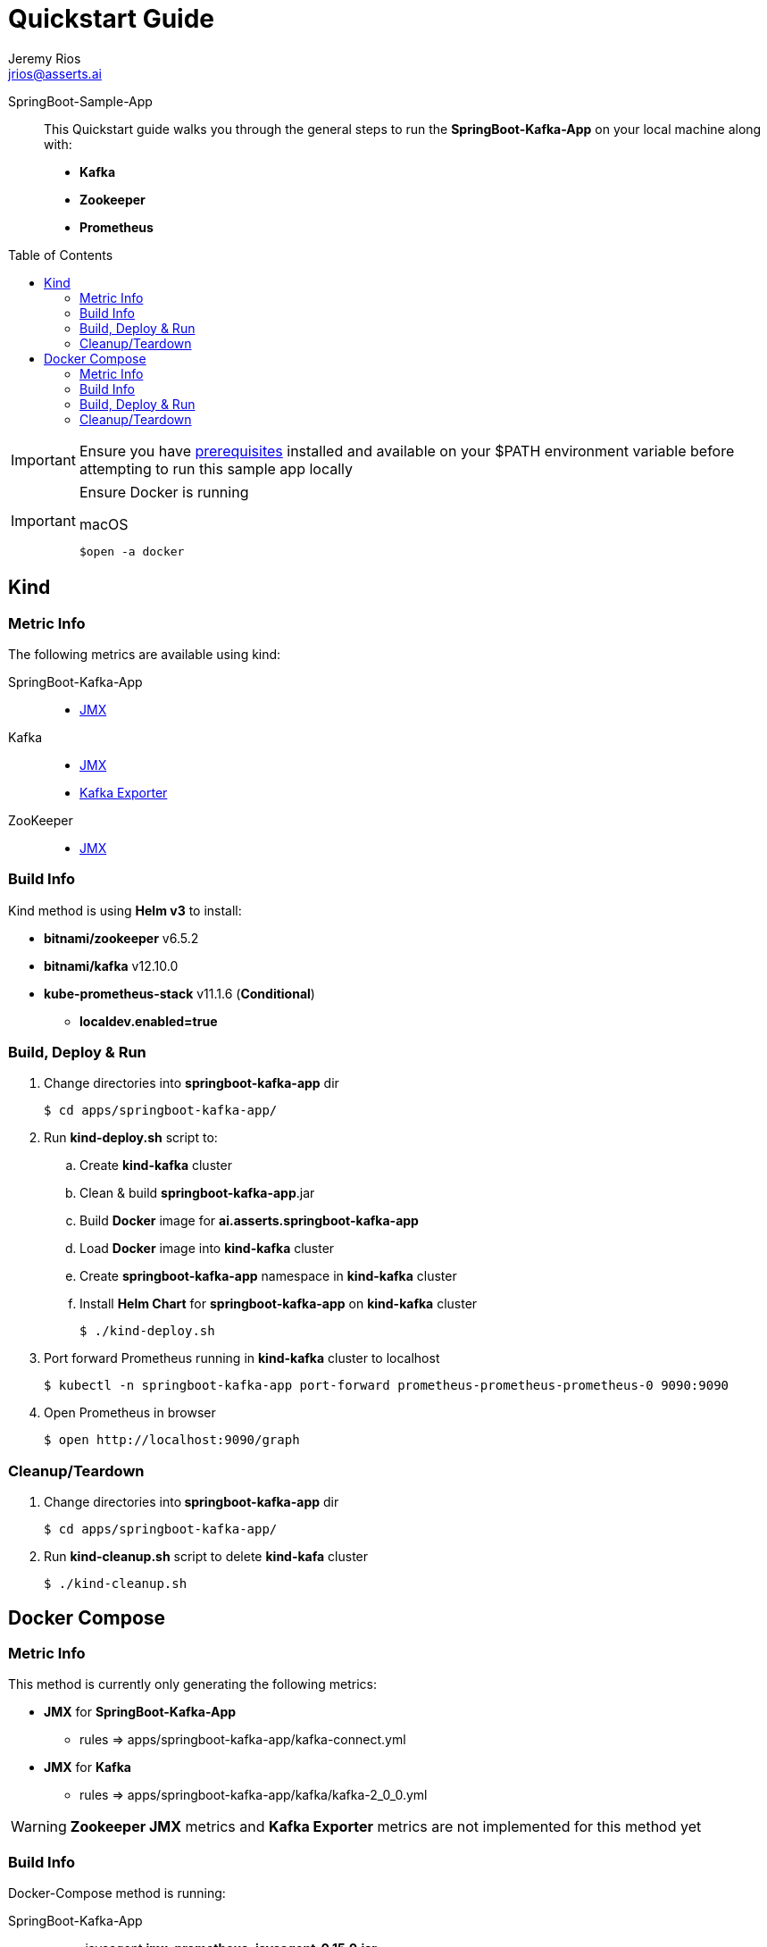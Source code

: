 = Quickstart Guide
Jeremy Rios <jrios@asserts.ai>
:toc:
:toclevels: 4
:toc-placement!:
:icons: font

ifdef::env-github[]
// env-browser[:relfilesuffix: .adoc]
:tip-caption: :bulb:
:note-caption: :information_source:
:important-caption: :heavy_exclamation_mark:
:caution-caption: :fire:
:warning-caption: :warning:
endif::[]

SpringBoot-Sample-App::
This Quickstart guide walks you through the general steps to run the *SpringBoot-Kafka-App* on your local machine along with:
* *Kafka*
* *Zookeeper*
* *Prometheus*

toc::[]

[IMPORTANT]
Ensure you have xref:../prereqs.adoc[prerequisites] installed and available on your $PATH environment variable before attempting to run this sample app locally

[IMPORTANT]
====
Ensure Docker is running

.macOS
    $open -a docker
====

== Kind

=== Metric Info
The following metrics are available using kind:

SpringBoot-Kafka-App::
* xref:metrics/springboot-kafka-app-jmx.adoc[JMX]

Kafka::
* xref:metrics/kafka-jmx.adoc[JMX]
* xref:metrics/kafka-exporter.adoc[Kafka Exporter]

ZooKeeper::
* xref:metrics/zookeeper-jmx.adoc[JMX]

=== Build Info
Kind method is using *Helm v3* to install:

* *bitnami/zookeeper* v6.5.2
* *bitnami/kafka* v12.10.0
* *kube-prometheus-stack* v11.1.6 (*Conditional*)
** *localdev.enabled=true*

=== Build, Deploy & Run
. Change directories into *springboot-kafka-app* dir

    $ cd apps/springboot-kafka-app/

. Run *kind-deploy.sh* script to:
.. Create *kind-kafka* cluster
.. Clean & build *springboot-kafka-app*.jar
.. Build *Docker* image for *ai.asserts.springboot-kafka-app*
.. Load *Docker* image into *kind-kafka* cluster
.. Create *springboot-kafka-app* namespace in *kind-kafka* cluster
.. Install *Helm Chart* for *springboot-kafka-app* on *kind-kafka* cluster

    $ ./kind-deploy.sh

. Port forward Prometheus running in *kind-kafka* cluster to localhost

    $ kubectl -n springboot-kafka-app port-forward prometheus-prometheus-prometheus-0 9090:9090

. Open Prometheus in browser

    $ open http://localhost:9090/graph

=== Cleanup/Teardown

. Change directories into** springboot-kafka-app** dir

    $ cd apps/springboot-kafka-app/

. Run *kind-cleanup.sh* script to delete *kind-kafa* cluster

    $ ./kind-cleanup.sh


== Docker Compose

=== Metric Info

This method is currently only generating the following metrics:

* *JMX* for *SpringBoot-Kafka-App*
**  rules => apps/springboot-kafka-app/kafka-connect.yml
* *JMX* for *Kafka*
**  rules => apps/springboot-kafka-app/kafka/kafka-2_0_0.yml

[WARNING]
====
*Zookeeper JMX* metrics and *Kafka Exporter* metrics are not implemented for this method yet
====

=== Build Info

Docker-Compose method is running:

SpringBoot-Kafka-App::
* -javaagent *jmx_prometheus_javaagent-0.15.0.jar*

Zookeeper::
* image: *wurstmeister/zookeeper*

Kafka::
* wurstmeister Dockerfile
* kafka_version=2.7.0
* -javaagent *jmx_prometheus_javaagent-0.15.0.jar*

Prometheus::
* image: *prom/prometheus:v2.25.0*

=== Build, Deploy & Run
. Change directories into *springboot-kafka-app* dir

    $ cd apps/springboot-kafka-app/

. Run *run.sh* script to build, deploy & run in Kind Cluster

    $ ./run.sh

. Open Prometheus in browser

    $ open http://localhost:9090/graph

=== Cleanup/Teardown
. Change directories into *springboot-kafka-app* dir

    $ cd apps/springboot-kafka-app/

. Run the *docker-compose down* command

    $ docker-compose down
